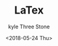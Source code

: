 #+TITLE:       LaTex
#+AUTHOR:      kyle Three Stone
#+DATE:        <2018-05-24 Thu>
#+EMAIL:       kyleemail@163.com
#+OPTIONS:     H:3 num:t toc:t \n:nil @:t ::t |:t ^:t f:t TeX:t
#+TAGS:        LaTex
#+CATEGORIES:  LaTex


